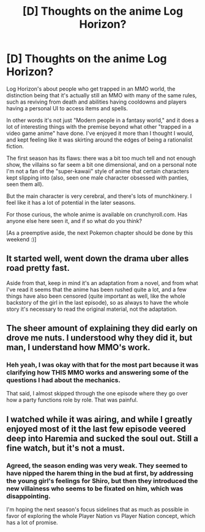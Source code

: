 #+TITLE: [D] Thoughts on the anime Log Horizon?

* [D] Thoughts on the anime Log Horizon?
:PROPERTIES:
:Author: DaystarEld
:Score: 5
:DateUnix: 1400090246.0
:DateShort: 2014-May-14
:END:
Log Horizon's about people who get trapped in an MMO world, the distinction being that it's actually still an MMO with many of the same rules, such as reviving from death and abilities having cooldowns and players having a personal UI to access items and spells.

In other words it's not just "Modern people in a fantasy world," and it does a lot of interesting things with the premise beyond what other "trapped in a video game anime" have done. I've enjoyed it more than I thought I would, and kept feeling like it was skirting around the edges of being a rationalist fiction.

The first season has its flaws: there was a bit too much tell and not enough show, the villains so far seem a bit one dimensional, and on a personal note I'm not a fan of the "super-kawaii" style of anime that certain characters kept slipping into (also, seen one male character obsessed with panties, seen them all).

But the main character is very cerebral, and there's lots of munchkinery. I feel like it has a lot of potential in the later seasons.

For those curious, the whole anime is available on crunchyroll.com. Has anyone else here seen it, and if so what do you think?

[As a preemptive aside, the next Pokemon chapter should be done by this weekend :)]


** It started well, went down the drama uber alles road pretty fast.

Aside from that, keep in mind it's an adaptation from a novel, and from what I've read it seems that the anime has been rushed quite a lot, and a few things have also been censored (quite important as well, like the whole backstory of the girl in the last episode), so as always to have the whole story it's necessary to read the original material, not the adaptation.
:PROPERTIES:
:Author: elevul
:Score: 3
:DateUnix: 1400103774.0
:DateShort: 2014-May-15
:END:


** The sheer amount of explaining they did early on drove me nuts. I understood why they did it, but man, I understand how MMO's work.
:PROPERTIES:
:Author: Junkle
:Score: 3
:DateUnix: 1400115651.0
:DateShort: 2014-May-15
:END:

*** Heh yeah, I was okay with that for the most part because it was clarifying how THIS MMO works and answering some of the questions I had about the mechanics.

That said, I almost skipped through the one episode where they go over how a party functions role by role. That was painful.
:PROPERTIES:
:Author: DaystarEld
:Score: 2
:DateUnix: 1400116179.0
:DateShort: 2014-May-15
:END:


** I watched while it was airing, and while I greatly enjoyed most of it the last few episode veered deep into Haremia and sucked the soul out. Still a fine watch, but it's not a must.
:PROPERTIES:
:Author: AmeteurOpinions
:Score: 2
:DateUnix: 1400096430.0
:DateShort: 2014-May-15
:END:

*** Agreed, the season ending was very weak. They seemed to have nipped the harem thing in the bud at first, by addressing the young girl's feelings for Shiro, but then they introduced the new villainess who seems to be fixated on him, which was disappointing.

I'm hoping the next season's focus sidelines that as much as possible in favor of exploring the whole Player Nation vs Player Nation concept, which has a lot of promise.
:PROPERTIES:
:Author: DaystarEld
:Score: 5
:DateUnix: 1400097421.0
:DateShort: 2014-May-15
:END:
